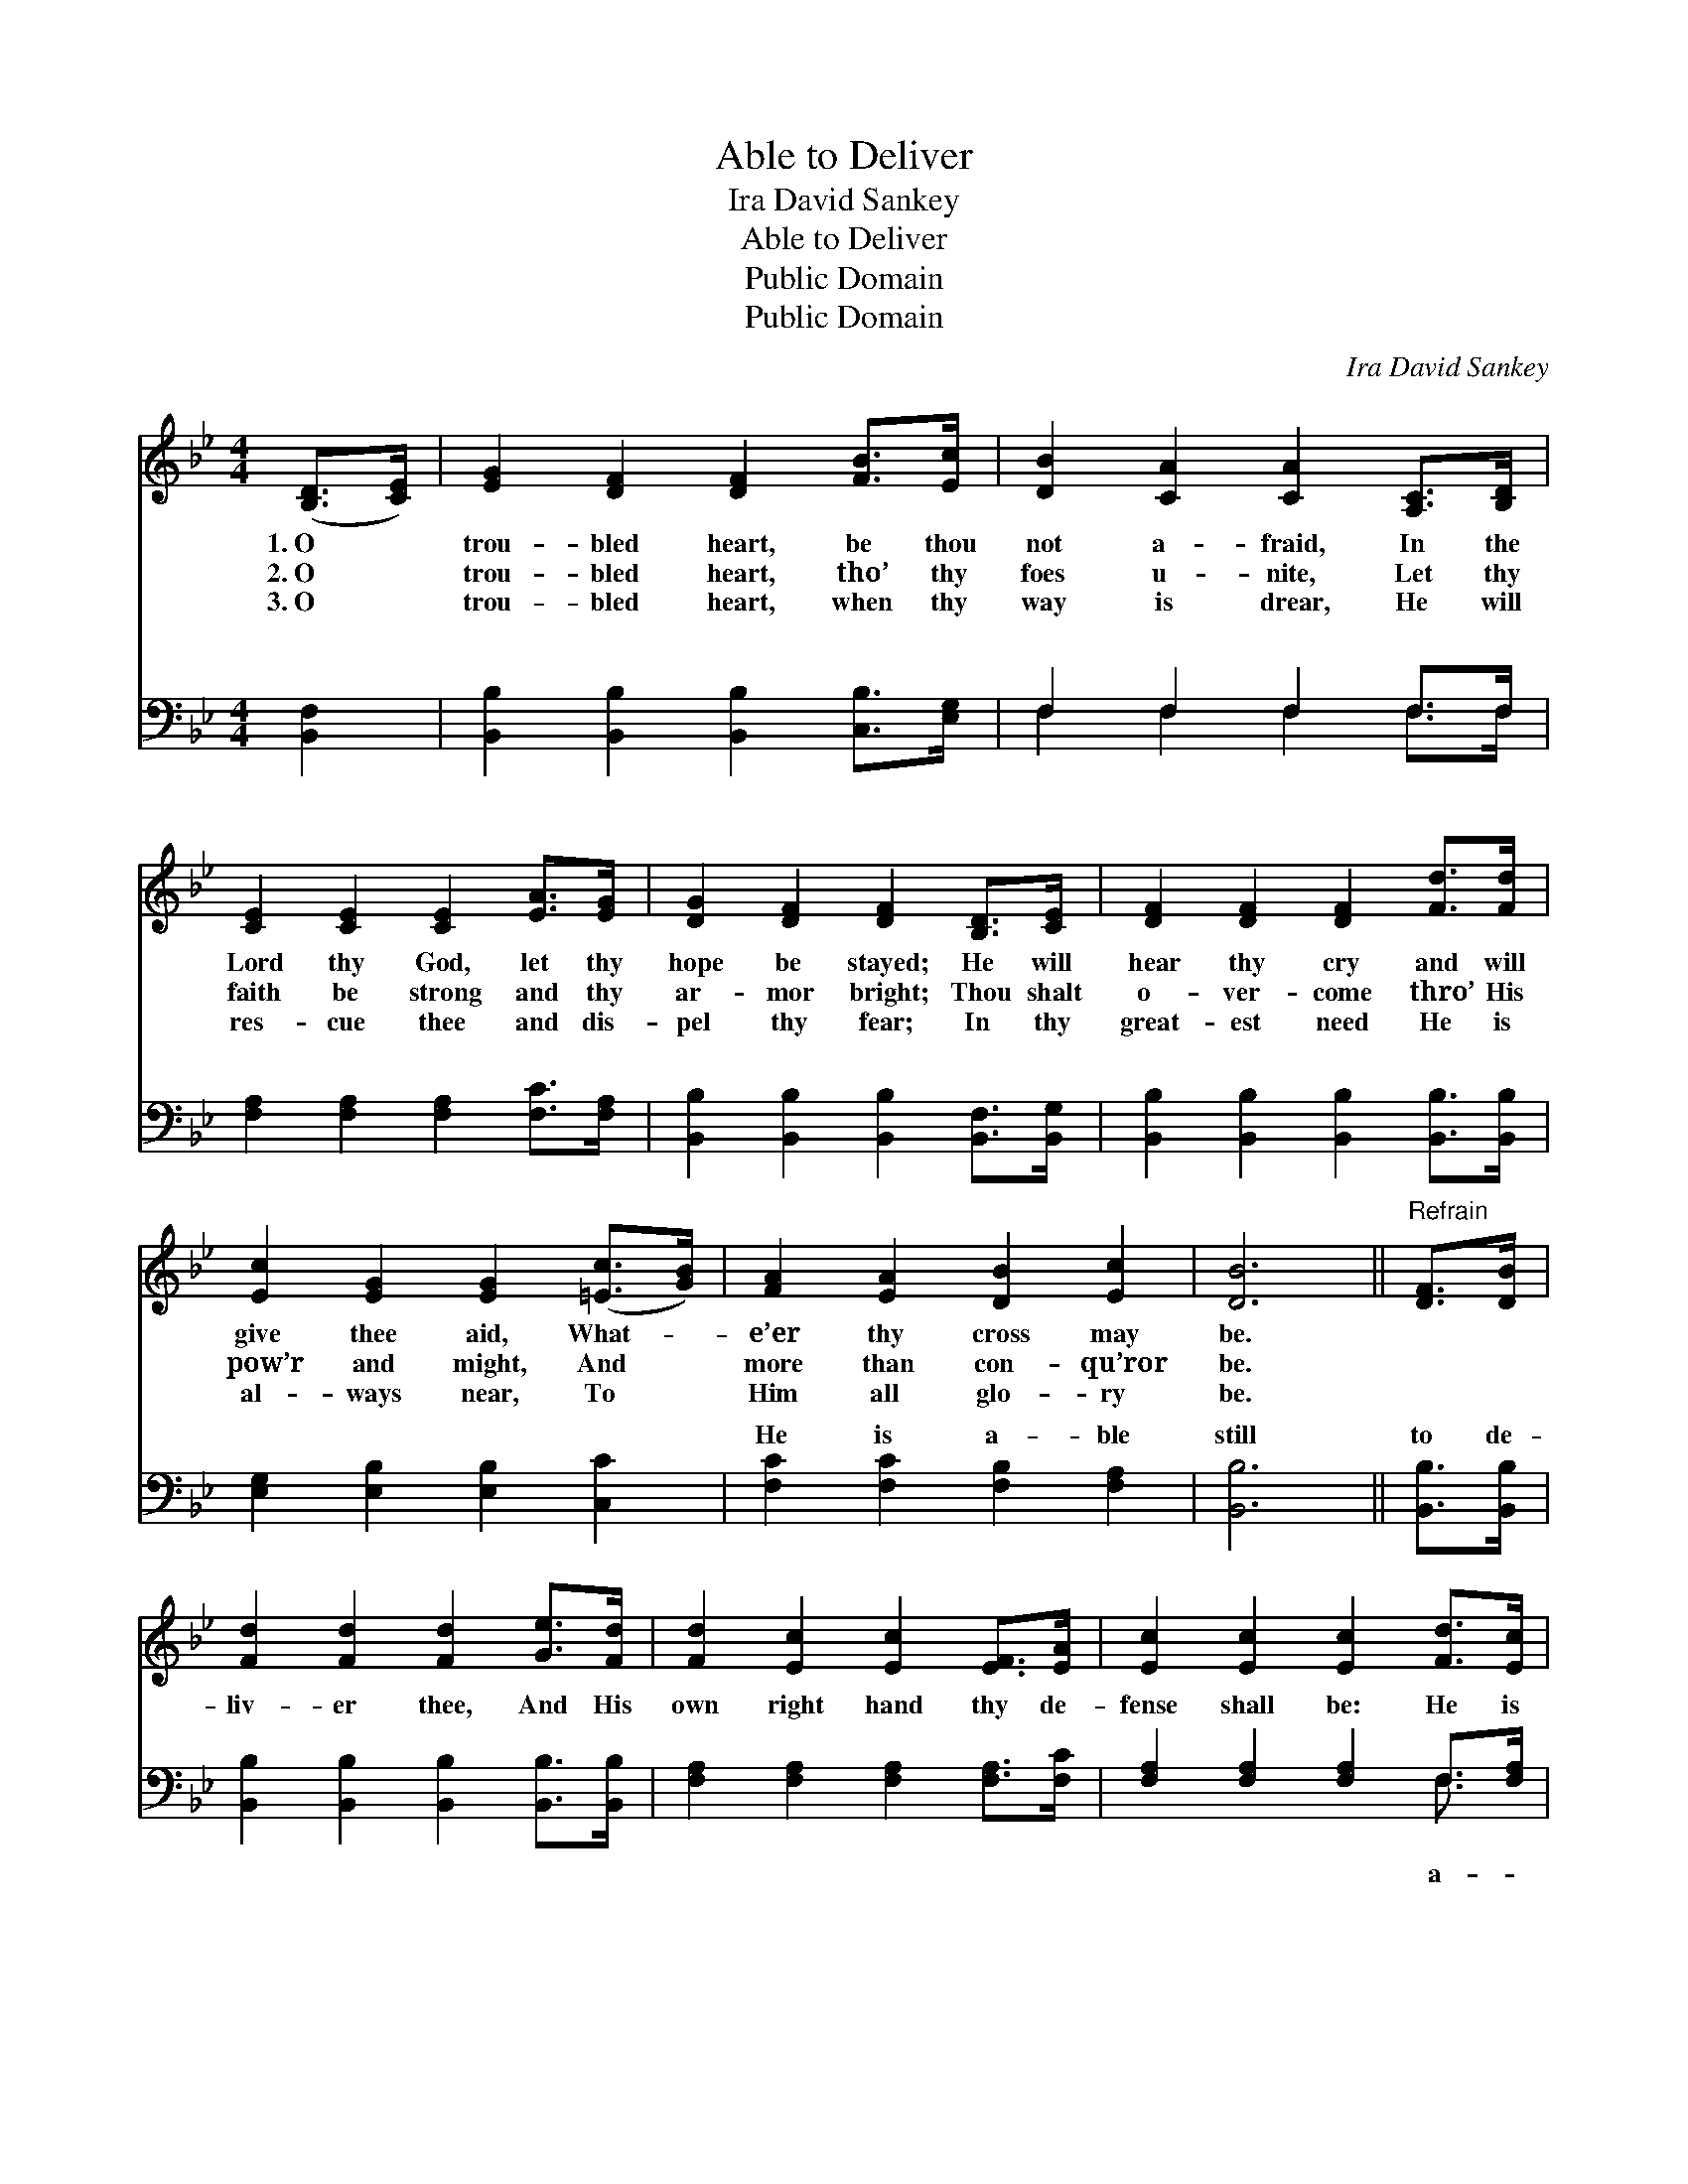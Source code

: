 X:1
T:Able to Deliver
T:Ira David Sankey
T:Able to Deliver
T:Public Domain
T:Public Domain
C:Ira David Sankey
Z:Public Domain
%%score 1 ( 2 3 )
L:1/8
M:4/4
K:Bb
V:1 treble 
V:2 bass 
V:3 bass 
V:1
 ([B,D]>[CE]) | [EG]2 [DF]2 [DF]2 [FB]>[Ec] | [DB]2 [CA]2 [CA]2 [A,C]>[B,D] | %3
w: 1.~O *|trou- bled heart, be thou|not a- fraid, In the|
w: 2.~O *|trou- bled heart, tho’ thy|foes u- nite, Let thy|
w: 3.~O *|trou- bled heart, when thy|way is drear, He will|
 [CE]2 [CE]2 [CE]2 [EA]>[EG] | [DG]2 [DF]2 [DF]2 [B,D]>[CE] | [DF]2 [DF]2 [DF]2 [Fd]>[Fd] | %6
w: Lord thy God, let thy|hope be stayed; He will|hear thy cry and will|
w: faith be strong and thy|ar- mor bright; Thou shalt|o- ver- come thro’ His|
w: res- cue thee and dis-|pel thy fear; In thy|great- est need He is|
 [Ec]2 [EG]2 [EG]2 ([=Ec]>[GB]) | [FA]2 [EA]2 [DB]2 [Ec]2 | [DB]6 ||"^Refrain" [DF]>[DB] | %10
w: give thee aid, What- *|e’er thy cross may|be.||
w: pow’r and might, And *|more than con- qu’ror|be.||
w: al- ways near, To *|Him all glo- ry|be.||
 [Fd]2 [Fd]2 [Fd]2 [Ge]>[Fd] | [Fd]2 [Ec]2 [Ec]2 [EF]>[EA] | [Ec]2 [Ec]2 [Ec]2 [Fd]>[Ec] | %13
w: |||
w: |||
w: |||
 [Ec]2 [DB]2 [DB]2 [DF]>[DF] | [EG]2 [EG]2 [GB]2 [FA]>[EG] | [DF]2 [DB]2 [Fd]2 [FB]2 | %16
w: |||
w: |||
w: |||
 [Ec]2 [EG]2 [EA]3 [EF] | [DB]6 |] %18
w: ||
w: ||
w: ||
V:2
 [B,,F,]2 | [B,,B,]2 [B,,B,]2 [B,,B,]2 [C,B,]>[E,G,] | F,2 F,2 F,2 F,>F, | %3
w: ~|~ ~ ~ ~ ~|~ ~ ~ ~ ~|
 [F,A,]2 [F,A,]2 [F,A,]2 [F,C]>[F,A,] | [B,,B,]2 [B,,B,]2 [B,,B,]2 [B,,F,]>[B,,G,] | %5
w: ~ ~ ~ ~ ~|~ ~ ~ ~ ~|
 [B,,B,]2 [B,,B,]2 [B,,B,]2 [B,,B,]>[B,,B,] | [E,G,]2 [E,B,]2 [E,B,]2 [C,C]2 | %7
w: ~ ~ ~ ~ ~|~ ~ ~ ~|
 [F,C]2 [F,C]2 [F,B,]2 [F,A,]2 | [B,,B,]6 || [B,,B,]>[B,,B,] | %10
w: He is a- ble|still|to de-|
 [B,,B,]2 [B,,B,]2 [B,,B,]2 [B,,B,]>[B,,B,] | [F,A,]2 [F,A,]2 [F,A,]2 [F,A,]>[F,C] | %12
w: liv- er thee, And His|own right hand thy de-|
 [F,A,]2 [F,A,]2 [F,A,]2 F,>[F,A,] | [B,,B,]2 [B,,B,]2 [B,,F,]2 [B,,B,]>[B,,B,] | %14
w: fense shall be: He is|ble still to de- liv-|
 [E,B,]2 [E,B,]2 [E,B,]2 [E,B,]>[E,B,] | [B,,B,]2 [B,,F,]2 [B,,B,]2 [D,_A,]2 | %16
w: er thee, Then be thou|not a- fraid. *|
 [E,G,]2 [E,C]2 [F,C]3 [F,A,] | [B,,F,]6 |] %18
w: ||
V:3
 x2 | x8 | F,2 F,2 F,2 F,>F, | x8 | x8 | x8 | x8 | x8 | x6 || x2 | x8 | x8 | x6 F,3/2 x/ | x8 | %14
w: ||~ ~ ~ ~ ~||||||||||a-||
 x8 | x8 | x8 | x6 |] %18
w: ||||

